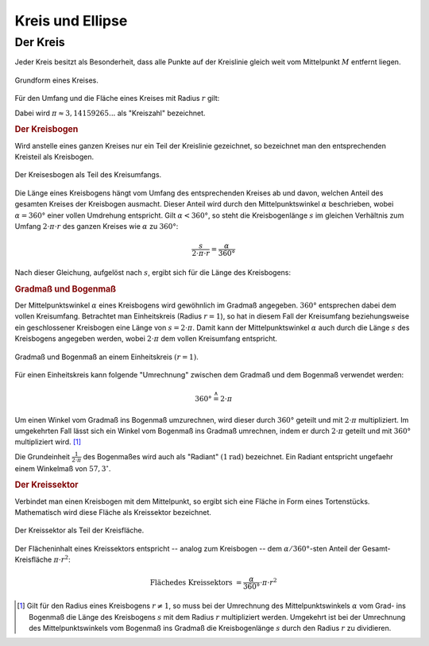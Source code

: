 .. _Kreis und Ellipse:

Kreis und Ellipse
=================

.. index:: Kreis
.. _Kreis:

Der Kreis
---------

Jeder Kreis besitzt als Besonderheit, dass alle Punkte auf der Kreislinie gleich
weit vom Mittelpunkt :math:`M` entfernt liegen.

.. figure:: ../../pics/geometrie/kreis.png
    :name: fig-kreis
    :alt:  fig-kreis
    :align: center
    :width: 40%

    Grundform eines Kreises.
    
    .. only:: html

        :download:`SVG: Kreis
        <../../pics/geometrie/kreis.svg>`

Für den Umfang und die Fläche eines Kreises mit Radius :math:`r` gilt:

.. math::
    :label: eqn-kreis
    
    \text{Umfang} &= 2 \cdot \pi \cdot r \\[4pt]
    \text{Fl\"ache} &= \pi \cdot r^2 
    
Dabei wird :math:`\pi \approx 3,14159265...` als "Kreiszahl" bezeichnet.


.. index:: Kreisbogen
.. _Kreisbogen:

.. rubric:: Der Kreisbogen

Wird anstelle eines ganzen Kreises nur ein Teil der Kreislinie gezeichnet, so
bezeichnet man den entsprechenden Kreisteil als Kreisbogen.

.. figure:: ../../pics/geometrie/kreisbogen.png
    :width: 40%
    :align: center
    :name: fig-kreisbogen
    :alt:  fig-kreisbogen

    Der Kreisesbogen als Teil des Kreisumfangs.
    
    .. only:: html

        :download:`SVG: Kreisbogen
        <../../pics/geometrie/kreisbogen.svg>`

.. index:: Bogenlänge

Die Länge eines Kreisbogens hängt vom Umfang des entsprechenden Kreises ab und
davon, welchen Anteil des gesamten Kreises der Kreisbogen ausmacht. Dieser
Anteil wird durch den Mittelpunktswinkel :math:`\alpha` beschrieben, wobei
:math:`\alpha = 360°` einer vollen Umdrehung entspricht. Gilt :math:`\alpha <
360°`, so steht die Kreisbogenlänge :math:`s` im gleichen Verhältnis zum Umfang
:math:`2 \cdot \pi \cdot r` des ganzen Kreises wie :math:`\alpha` zu
:math:`360°`:

.. math::
    
    \frac{s}{2 \cdot \pi \cdot r} = \frac{\alpha }{360 °} 

Nach dieser Gleichung, aufgelöst nach :math:`s`, ergibt sich für die Länge
des Kreisbogens:  

.. math::
    :label: eqn-kreisbogen
    
    s = \frac{\alpha }{360°} \cdot 2 \cdot \pi \cdot r

.. index:: Kreis; Gradmaß und Bogenmaß
.. _Gradmaß und Bogenmaß:
.. _Bogenmaß:
.. _Gradmaß:

.. rubric:: Gradmaß und Bogenmaß

Der Mittelpunktswinkel :math:`\alpha` eines Kreisbogens wird gewöhnlich im
Gradmaß angegeben. :math:`360°` entsprechen dabei dem vollen Kreisumfang.
Betrachtet man Einheitskreis (Radius :math:`r = 1`), so hat in diesem Fall der
Kreisumfang beziehungsweise ein geschlossener Kreisbogen eine Länge von :math:`s
= 2 \cdot \pi`. Damit kann der Mittelpunktswinkel :math:`\alpha` auch durch die
Länge :math:`s` des Kreisbogens angegeben werden, wobei :math:`2 \cdot \pi` dem
vollen Kreisumfang entspricht.

.. figure:: ../../pics/geometrie/gradmass-und-bogenmass.png
    :width: 55%
    :align: center
    :name: fig-gradmaß-und-bogenmaß
    :alt:  fig-gradmaß-und-bogenmaß

    Gradmaß und Bogenmaß an einem Einheitskreis :math:`(r = 1)`.
    
    .. only:: html

        :download:`SVG: Gradmaß und Bogenmaß
        <../../pics/geometrie/gradmass-und-bogenmass.svg>`


Für einen Einheitskreis kann folgende "Umrechnung" zwischen dem Gradmaß und
dem Bogenmaß verwendet werden:

.. math::
    
    360° \stackrel{\wedge}= 2 \cdot \pi 

Um einen Winkel vom Gradmaß ins Bogenmaß umzurechnen, wird dieser durch
:math:`360°` geteilt und mit :math:`2 \cdot \pi` multipliziert. Im umgekehrten
Fall lässt sich ein Winkel vom Bogenmaß ins Gradmaß umrechnen, indem er durch
:math:`2 \cdot \pi` geteilt und mit :math:`360°` multipliziert wird. [#GB1]_

Die Grundeinheit :math:`\frac{1}{2 \cdot \pi }` des Bogenmaßes wird auch als
"Radiant" :math:`(\unit[1]{rad})` bezeichnet. Ein Radiant entspricht ungefaehr
einem Winkelmaß von :math:`57,3 ^{\circ}`. 
        
.. _Kreissektor:

.. rubric:: Der Kreissektor

Verbindet man einen Kreisbogen mit dem Mittelpunkt, so ergibt sich eine Fläche
in Form eines Tortenstücks. Mathematisch wird diese Fläche als Kreissektor
bezeichnet. 

.. figure:: ../../pics/geometrie/kreissektor.png
    :width: 40%
    :align: center
    :name: fig-kreissektor
    :alt:  fig-kreissektor

    Der Kreissektor als Teil der Kreisfläche.
    
    .. only:: html

        :download:`SVG: Kreissektor
        <../../pics/geometrie/kreissektor.svg>`


Der Flächeninhalt eines Kreissektors entspricht -- analog zum Kreisbogen -- dem
:math:`\alpha / 360°`-sten Anteil der Gesamt-Kreisfläche :math:`\pi \cdot r^2`:

.. math::
    
    \text{Fl\"ache des Kreissektors} &= \frac{\alpha }{360°} \cdot \pi \cdot r^2 
    

.. raw:: html

    <hr />

.. only:: html

    .. rubric:: Anmerkungen:

.. [#GB1] Gilt für den Radius eines Kreisbogens :math:`r \ne 1`, so muss bei der
    Umrechnung des Mittelpunktswinkels :math:`\alpha` vom Grad- ins Bogenmaß die
    Länge des Kreisbogens :math:`s` mit dem Radius :math:`r` multipliziert
    werden. Umgekehrt ist bei der Umrechnung des Mittelpunktswinkels vom
    Bogenmaß ins Gradmaß die Kreisbogenlänge :math:`s` durch den Radius
    :math:`r` zu dividieren.


